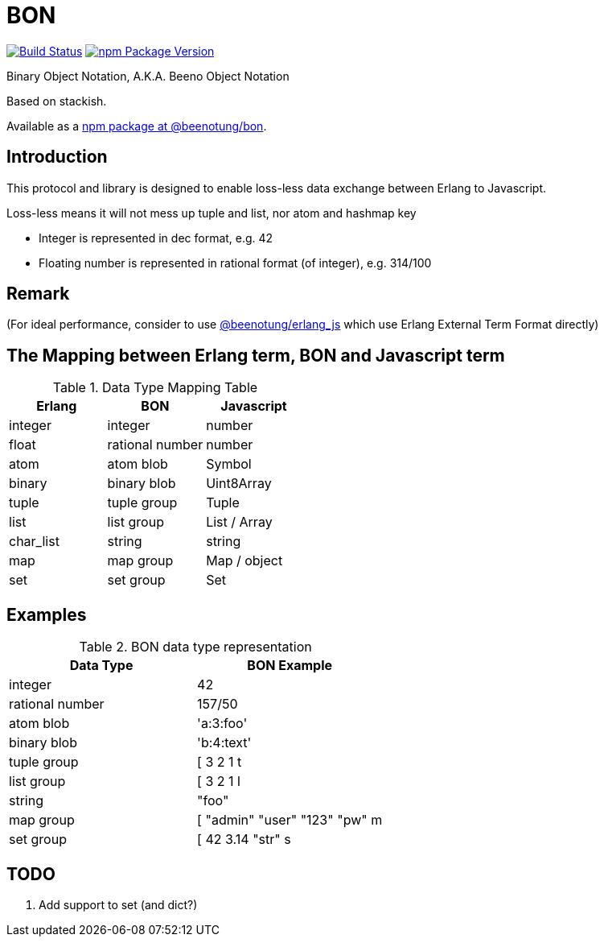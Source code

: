 = BON =

image:https://secure.travis-ci.org/beenotung/bon.png?branch=master[Build Status,link=http://travis-ci.org/beenotung/bon]
image:https://img.shields.io/npm/v/@beenotung/bon.svg?maxAge=2592000[npm Package Version,link=https://www.npmjs.com/package/@beenotung/bon]

Binary Object Notation,
A.K.A. Beeno Object Notation

Based on stackish.

Available as a https://www.npmjs.org/package/@beenotung/bon[npm package at @beenotung/bon].

== Introduction ==

This protocol and library is designed to enable loss-less data exchange between Erlang to Javascript.

Loss-less means it will not mess up tuple and list, nor atom and hashmap key

* Integer is represented in dec format, e.g. 42

* Floating number is represented in rational format (of integer), e.g. 314/100

== Remark ==

(For ideal performance, consider to use https://github.com/beenotung/erlang_js[@beenotung/erlang_js] which use Erlang External Term Format directly)

== The Mapping between Erlang term, BON and Javascript term ==

.Data Type Mapping Table
[options="header"]
|=========================================
| Erlang    | BON             | Javascript

| integer   | integer         | number
| float     | rational number | number
| atom      | atom blob       | Symbol
| binary    | binary blob     | Uint8Array
| tuple     | tuple group     | Tuple
| list      | list group      | List / Array
| char_list | string          | string
| map       | map group       | Map / object
| set       | set group       | Set
|=========================================

== Examples ==

.BON data type representation
|==============================
| Data Type       | BON Example

| integer         | 42
| rational number | 157/50
| atom blob       | 'a:3:foo'
| binary blob     | 'b:4:text'
| tuple group     | [ 3 2 1 t
| list group      | [ 3 2 1 l
| string          | "foo"
| map group       | [ "admin" "user" "123" "pw" m
| set group       | [ 42 3.14 "str" s
|==============================


== TODO ==
1. Add support to set (and dict?)

